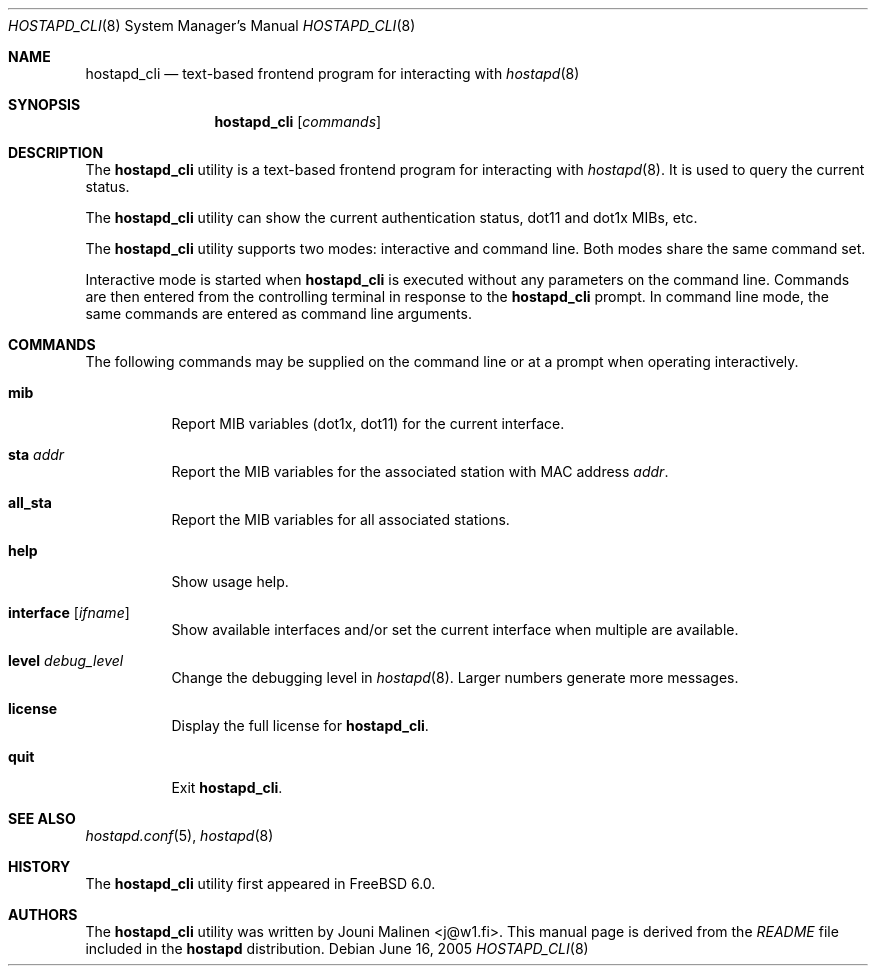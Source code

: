 .\" Copyright (c) 2005 Sam Leffler <sam@errno.com>
.\" All rights reserved.
.\"
.\" Redistribution and use in source and binary forms, with or without
.\" modification, are permitted provided that the following conditions
.\" are met:
.\" 1. Redistributions of source code must retain the above copyright
.\"    notice, this list of conditions and the following disclaimer.
.\" 2. Redistributions in binary form must reproduce the above copyright
.\"    notice, this list of conditions and the following disclaimer in the
.\"    documentation and/or other materials provided with the distribution.
.\"
.\" THIS SOFTWARE IS PROVIDED BY THE AUTHOR AND CONTRIBUTORS ``AS IS'' AND
.\" ANY EXPRESS OR IMPLIED WARRANTIES, INCLUDING, BUT NOT LIMITED TO, THE
.\" IMPLIED WARRANTIES OF MERCHANTABILITY AND FITNESS FOR A PARTICULAR PURPOSE
.\" ARE DISCLAIMED.  IN NO EVENT SHALL THE AUTHOR OR CONTRIBUTORS BE LIABLE
.\" FOR ANY DIRECT, INDIRECT, INCIDENTAL, SPECIAL, EXEMPLARY, OR CONSEQUENTIAL
.\" DAMAGES (INCLUDING, BUT NOT LIMITED TO, PROCUREMENT OF SUBSTITUTE GOODS
.\" OR SERVICES; LOSS OF USE, DATA, OR PROFITS; OR BUSINESS INTERRUPTION)
.\" HOWEVER CAUSED AND ON ANY THEORY OF LIABILITY, WHETHER IN CONTRACT, STRICT
.\" LIABILITY, OR TORT (INCLUDING NEGLIGENCE OR OTHERWISE) ARISING IN ANY WAY
.\" OUT OF THE USE OF THIS SOFTWARE, EVEN IF ADVISED OF THE POSSIBILITY OF
.\" SUCH DAMAGE.
.\"
.\" $FreeBSD: projects/armv6/usr.sbin/wpa/hostapd_cli/hostapd_cli.8 195644 2009-07-12 19:58:52Z sam $
.\"
.Dd June 16, 2005
.Dt HOSTAPD_CLI 8
.Os
.Sh NAME
.Nm hostapd_cli
.Nd text-based frontend program for interacting with
.Xr hostapd 8
.Sh SYNOPSIS
.Nm
.Op Ar commands
.Sh DESCRIPTION
The
.Nm
utility
is a text-based frontend program for interacting with
.Xr hostapd 8 .
It is used to query the current status.
.Pp
The
.Nm
utility
can show the
current authentication status,
dot11 and dot1x MIBs, etc.
.Pp
The
.Nm
utility
supports two modes: interactive and command line.
Both modes share the same command set.
.Pp
Interactive mode is started when
.Nm
is executed without any parameters on the command line.
Commands are then entered from the controlling terminal in
response to the
.Nm
prompt.
In command line mode, the same commands are
entered as command line arguments.
.Sh COMMANDS
The following commands may be supplied on the command line
or at a prompt when operating interactively.
.Bl -tag -width indent
.It Ic mib
Report MIB variables (dot1x, dot11) for the current interface.
.It Ic sta Ar addr
Report the MIB variables for the associated station with MAC address
.Ar addr .
.It Ic all_sta
Report the MIB variables for all associated stations.
.It Ic help
Show usage help.
.It Ic interface Op Ar ifname
Show available interfaces and/or set the current interface
when multiple are available.
.It Ic level Ar debug_level
Change the debugging level in
.Xr hostapd 8 .
Larger numbers generate more messages.
.It Ic license
Display the full
license for
.Nm .
.It Ic quit
Exit
.Nm .
.El
.Sh SEE ALSO
.Xr hostapd.conf 5 ,
.Xr hostapd 8
.Sh HISTORY
The
.Nm
utility first appeared in
.Fx 6.0 .
.Sh AUTHORS
The
.Nm
utility was written by
.An Jouni Malinen Aq j@w1.fi .
This manual page is derived from the
.Pa README
file included in the
.Nm hostapd
distribution.
